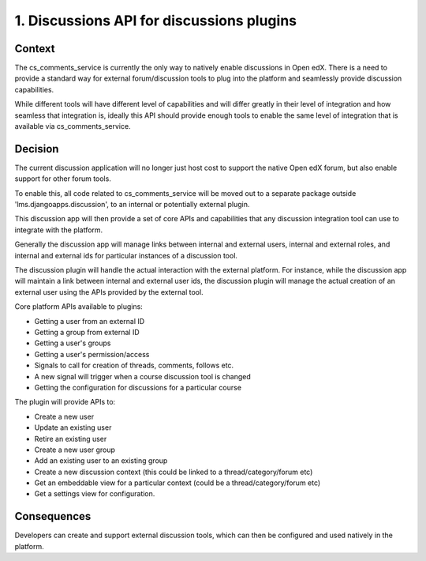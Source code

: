 1. Discussions API for discussions plugins
==========================================

Context
-------

The cs_comments_service is currently the only way to natively enable
discussions in Open edX. There is a need to provide a standard way for external
forum/discussion tools to plug into the platform and seamlessly provide
discussion capabilities.

While different tools will have different level of capabilities and will
differ greatly in their level of integration and how seamless that integration
is, ideally this API should provide enough tools to enable the same level of
integration that is available via cs_comments_service.

Decision
--------

The current discussion application will no longer just host cost to support the
native Open edX forum, but also enable support for other forum tools.

To enable this, all code related to cs_comments_service will be moved out to a
separate package outside 'lms.djangoapps.discussion', to an internal or
potentially external plugin.

This discussion app will then provide a set of core APIs and capabilities that
any discussion integration tool can use to integrate with the platform.

Generally the discussion app will manage links between internal and external
users, internal and external roles, and internal and external ids for particular
instances of a discussion tool.

The discussion plugin will handle the actual interaction with the external
platform. For instance, while the discussion app will maintain a link between
internal and external user ids, the discussion plugin will manage the actual
creation of an external user using the APIs provided by the external tool.

Core platform APIs available to plugins:

- Getting a user from an external ID
- Getting a group from external ID
- Getting a user's groups
- Getting a user's permission/access
- Signals to call for creation of threads, comments, follows etc.
- A new signal will trigger when a course discussion tool is changed
- Getting the configuration for discussions for a particular course

The plugin will provide APIs to:

- Create a new user
- Update an existing user
- Retire an existing user
- Create a new user group
- Add an existing user to an existing group
- Create a new discussion context (this could be linked to a thread/category/forum etc)
- Get an embeddable view for a particular context (could be a thread/category/forum etc)
- Get a settings view for configuration.

Consequences
------------

Developers can create and support external discussion tools, which can then be
configured and used natively in the platform.

